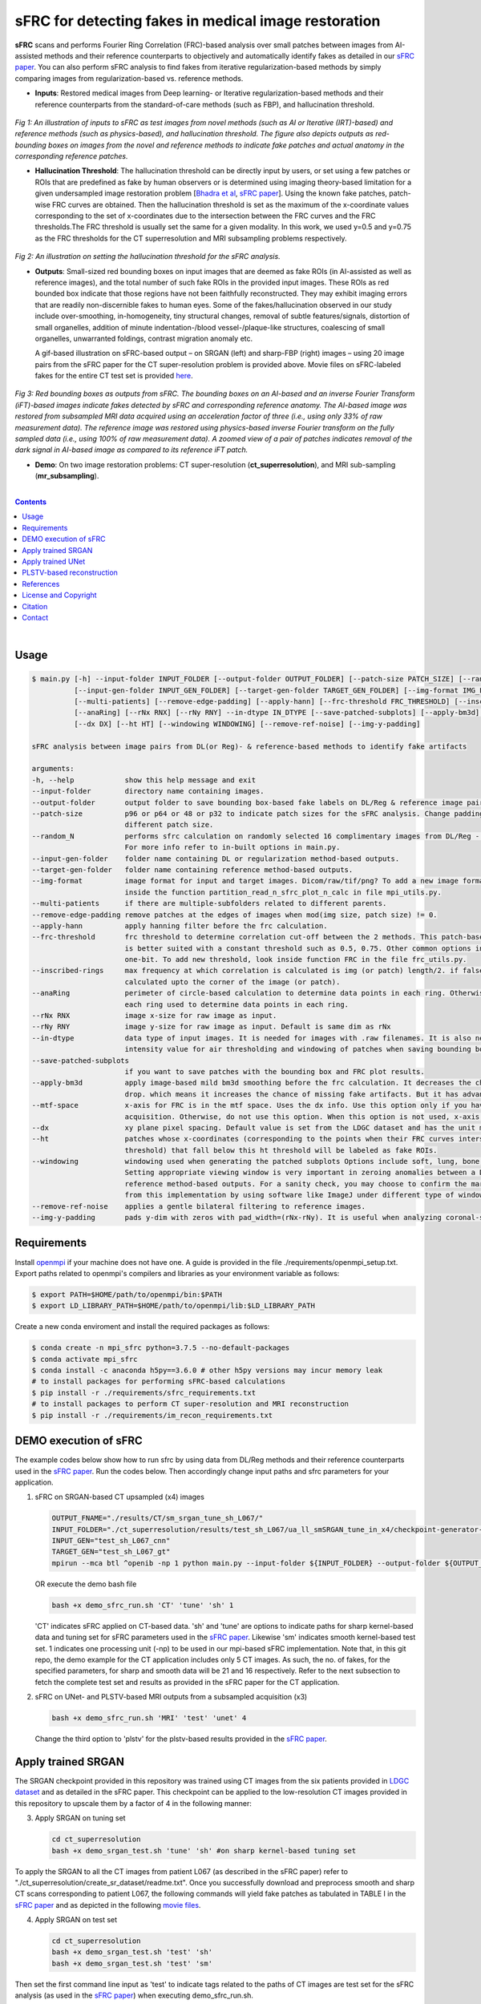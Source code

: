 sFRC for detecting fakes in medical image restoration 
========================================================================================================================
**sFRC** scans and performs Fourier Ring Correlation (FRC)-based analysis over small patches between images from AI-assisted methods and their reference counterparts to objectively and automatically identify fakes as detailed in our 
`sFRC paper <10.36227/techrxiv.171259560.02243347/v1>`_. You can also perform sFRC analysis to find fakes from iterative regularization-based methods by simply comparing images from regularization-based vs. reference methods. 

.. raw:: html

    <p align="center"><img src="paper_plots/sFRC_1_20_smSRGAN_shtest.gif" alt="Logo" width="600"/></p>



- **Inputs**: Restored medical images from Deep learning- or Iterative regularization-based methods and their reference counterparts from the standard-of-care methods (such as FBP), and hallucination threshold.

.. raw:: html
   
   <div align="center">

.. figure:: paper_plots/git_illustration1.png
   :alt: some image
   :width: 500px

*Fig 1: An illustration of inputs to sFRC as test images from novel methods (such as AI or Iterative (IRT)-based) and reference methods (such as physics-based), and hallucination threshold. The figure also depicts outputs as red-bounding boxes on images from the novel and reference methods to indicate fake patches and actual anatomy in the corresponding reference patches.* 

.. raw:: html

   </div>

- **Hallucination Threshold**: The hallucination threshold can be directly input by users, or set using a few patches or ROIs that are predefined as fake by human observers or is determined using imaging theory-based limitation for a given undersampled image restoration problem [`Bhadra et al <https://www.ncbi.nlm.nih.gov/pmc/articles/PMC8673588/>`_, `sFRC paper <10.36227/techrxiv.171259560.02243347/v1>`_]. Using the known fake patches, patch-wise FRC curves are obtained. Then the hallucination threshold is set as the maximum of the x-coordinate values corresponding to the set of x-coordinates due to the intersection between the FRC curves and the FRC thresholds.The FRC threshold is usually set the same for a given modality. In this work, we used y=0.5 and y=0.75 as the FRC thresholds for the CT superresolution and MRI subsampling problems respectively.  

.. raw:: html
   
   <div align="center">

.. figure:: paper_plots/git_illustration2.png
   :alt: some image
   :width: 500px

*Fig 2: An illustration on setting the hallucination threshold for the sFRC analysis.*

.. raw:: html

   </div>

- **Outputs**: Small-sized red bounding boxes on input images that are deemed as fake ROIs (in AI-assisted as well as reference images), and the total number of such fake ROIs in the provided input images.
  These ROIs as red bounded box indicate that those regions have not been faithfully reconstructed. They may exhibit imaging errors that are readily non-discernible fakes to human eyes. Some of the 
  fakes/hallucination observed in our study include over-smoothing, in-homogeneity, tiny structural changes, removal of subtle features/signals, distortion of small organelles, addition of minute 
  indentation-/blood vessel-/plaque-like structures, coalescing of small organelles, unwarranted foldings, contrast migration anomaly etc. 
  
  A gif-based illustration on sFRC-based output – on SRGAN (left) and sharp-FBP (right) images  – using 20 image pairs from the sFRC paper for the CT super-resolution problem is provided above. 
  Movie files on sFRC-labeled fakes for the entire CT test set is provided `here <https://fdahhs.ent.box.com/s/vvfcbqxd66a2x09yld1tyk2weqs72i7s>`_.

.. raw:: html
   
   <div align="center">

.. figure:: paper_plots/git_illustration3.png
   :width: 700

*Fig 3:  Red bounding boxes as outputs from sFRC. The bounding boxes on an AI-based and an inverse Fourier Transform (iFT)-based images indicate fakes detected by sFRC and corresponding reference anatomy. The AI-based image was restored from subsampled MRI data acquired using an acceleration factor of three (i.e., using only 33% of raw measurement data). The reference image was restored using physics-based inverse Fourier transform on the fully sampled data (i.e., using 100% of raw measurement data). A zoomed view of a pair of patches indicates removal of the dark signal in AI-based image as compared to its reference iFT patch.*

.. raw:: html

   </div>

- **Demo**: On two image restoration problems: CT super-resolution (**ct_superresolution**), and MRI sub-sampling (**mr_subsampling**).

|
.. contents::

|

Usage
-----

.. code-block::

    $ main.py [-h] --input-folder INPUT_FOLDER [--output-folder OUTPUT_FOLDER] [--patch-size PATCH_SIZE] [--random_N]
              [--input-gen-folder INPUT_GEN_FOLDER] [--target-gen-folder TARGET_GEN_FOLDER] [--img-format IMG_FORMAT] 
              [--multi-patients] [--remove-edge-padding] [--apply-hann] [--frc-threshold FRC_THRESHOLD] [--inscribed-rings] 
              [--anaRing] [--rNx RNX] [--rNy RNY] --in-dtype IN_DTYPE [--save-patched-subplots] [--apply-bm3d] [--mtf-space]
              [--dx DX] [--ht HT] [--windowing WINDOWING] [--remove-ref-noise] [--img-y-padding]

    sFRC analysis between image pairs from DL(or Reg)- & reference-based methods to identify fake artifacts
    
    arguments:
    -h, --help            show this help message and exit
    --input-folder        directory name containing images.
    --output-folder       output folder to save bounding box-based fake labels on DL/Reg & reference image pairs, and sFRC plots.
    --patch-size          p96 or p64 or 48 or p32 to indicate patch sizes for the sFRC analysis. Change padding option in main.py for a
                          different patch size.
    --random_N            performs sfrc calculation on randomly selected 16 complimentary images from DL/Reg - Reference folders.
                          For more info refer to in-built options in main.py.
    --input-gen-folder    folder name containing DL or regularization method-based outputs.
    --target-gen-folder   folder name containing reference method-based outputs.
    --img-format          image format for input and target images. Dicom/raw/tif/png? To add a new image format read function look 
                          inside the function partition_read_n_sfrc_plot_n_calc in file mpi_utils.py.
    --multi-patients      if there are multiple-subfolders related to different parents.
    --remove-edge-padding remove patches at the edges of images when mod(img size, patch size) != 0.
    --apply-hann          apply hanning filter before the frc calculation.
    --frc-threshold       frc threshold to determine correlation cut-off between the 2 methods. This patch-based FRC analysis
                          is better suited with a constant threshold such as 0.5, 0.75. Other common options include half-bit, all,
                          one-bit. To add new threshold, look inside function FRC in the file frc_utils.py.
    --inscribed-rings     max frequency at which correlation is calculated is img (or patch) length/2. if false then frc will be
                          calculated upto the corner of the image (or patch).
    --anaRing             perimeter of circle-based calculation to determine data points in each ring. Otherwise, no. of pixels in
                          each ring used to determine data points in each ring.
    --rNx RNX             image x-size for raw image as input.
    --rNy RNY             image y-size for raw image as input. Default is same dim as rNx
    --in-dtype            data type of input images. It is needed for images with .raw filenames. It is also needed to set the maximum 
                          intensity value for air thresholding and windowing of patches when saving bounding box-based outputs.
    --save-patched-subplots
                          if you want to save patches with the bounding box and FRC plot results.
    --apply-bm3d          apply image-based mild bm3d smoothing before the frc calculation. It decreases the chance of quick FRC
                          drop. which means it increases the chance of missing fake artifacts. But it has advantage of increasing PPV.
    --mtf-space           x-axis for FRC is in the mtf space. Uses the dx info. Use this option only if you have info on dx for your
                          acquisition. Otherwise, do not use this option. When this option is not used, x-axis for FRC has unit pixel(^-1).
    --dx                  xy plane pixel spacing. Default value is set from the LDGC dataset and has the unit mm.
    --ht                  patches whose x-coordinates (corresponding to the points when their FRC curves intersect with the frc-
                          threshold) that fall below this ht threshold will be labeled as fake ROIs.
    --windowing           windowing used when generating the patched subplots Options include soft, lung, bone, unity and none.
                          Setting appropriate viewing window is very important in zeroing anomalies between a DL method- and
                          reference method-based outputs. For a sanity check, you may choose to confirm the marked ROIs generated
                          from this implementation by using software like ImageJ under different type of windowing.
    --remove-ref-noise    applies a gentle bilateral filtering to reference images.
    --img-y-padding       pads y-dim with zeros with pad_width=(rNx-rNy). It is useful when analyzing coronal-slices.

Requirements
------------
Install `openmpi <https://www.open-mpi.org/>`_ if your machine does not have one. A guide is provided in the file
./requirements/openmpi_setup.txt. Export paths related to openmpi's compilers and libraries 
as your environment variable as follows:

.. code-block::
     
     $ export PATH=$HOME/path/to/openmpi/bin:$PATH
     $ export LD_LIBRARY_PATH=$HOME/path/to/openmpi/lib:$LD_LIBRARY_PATH
     
Create a new conda enviroment and install the required packages as follows:

.. code-block::
    
    $ conda create -n mpi_sfrc python=3.7.5 --no-default-packages
    $ conda activate mpi_sfrc
    $ conda install -c anaconda h5py==3.6.0 # other h5py versions may incur memory leak
    # to install packages for performing sFRC-based calculations
    $ pip install -r ./requirements/sfrc_requirements.txt
    # to install packages to perform CT super-resolution and MRI reconstruction
    $ pip install -r ./requirements/im_recon_requirements.txt 

DEMO execution of sFRC
----------------------------------------------------------
The example codes below show how to run sfrc by using data from DL/Reg methods and their reference counterparts used in the `sFRC paper <10.36227/techrxiv.171259560.02243347/v1>`_. 
Run the codes below. Then accordingly change input paths and sfrc parameters for your application. 

1. sFRC on SRGAN-based CT upsampled (x4) images

   .. code-block::
      
      OUTPUT_FNAME="./results/CT/sm_srgan_tune_sh_L067/"
      INPUT_FOLDER="./ct_superresolution/results/test_sh_L067/ua_ll_smSRGAN_tune_in_x4/checkpoint-generator-20/"
      INPUT_GEN="test_sh_L067_cnn"
      TARGET_GEN="test_sh_L067_gt"
      mpirun --mca btl ^openib -np 1 python main.py --input-folder ${INPUT_FOLDER} --output-folder ${OUTPUT_FNAME} --patch-size 'p64'  --input-gen-folder ${INPUT_GEN} --target-gen-folder ${TARGET_GEN} --img-format 'raw' --frc-threshold '0.5' --in-dtype 'uint16' --anaRing --inscribed-rings --rNx 512 --apply-hann --mtf-space --ht 0.33 --windowing 'soft' --save-patched-subplots
   
   OR execute the demo bash file
   
   .. code-block:: 
      
      bash +x demo_sfrc_run.sh 'CT' 'tune' 'sh' 1

   'CT' indicates sFRC applied on CT-based data. 'sh' and 'tune' are options to indicate paths for sharp kernel-based data and 
   tuning set for sFRC parameters used in the `sFRC paper <10.36227/techrxiv.171259560.02243347/v1>`_. Likewise 'sm' indicates smooth kernel-based test set. 
   1 indicates one processing unit (-np) to be used in our mpi-based sFRC implementation. 
   Note that, in this git repo, the demo example for the CT application includes only 5 CT images. 
   As such, the no. of fakes, for the specified parameters, for sharp and smooth data will be 21 
   and 16 respectively. Refer to the next subsection to fetch the complete test set and results as 
   provided in the sFRC paper for the CT application. 

2. sFRC on UNet- and PLSTV-based MRI outputs from a subsampled acquisition (x3)

   .. code-block::
      
      bash +x demo_sfrc_run.sh 'MRI' 'test' 'unet' 4

   Change the third option to 'plstv' for the plstv-based results provided in the `sFRC paper <10.36227/techrxiv.171259560.02243347/v1>`_. 

Apply trained SRGAN 
--------------------
The SRGAN checkpoint provided in this repository was trained using CT images from the six patients provided in 
`LDGC dataset <https://wiki.cancerimagingarchive.net/pages/viewpage.action?pageId=52758026>`_ and as detailed in the sFRC paper.
This checkpoint can be applied to the low-resolution CT images provided in this repository to upscale them by a factor of 4
in the following manner: 

3. Apply SRGAN on tuning set

   .. code-block:: 

      cd ct_superresolution
      bash +x demo_srgan_test.sh 'tune' 'sh' #on sharp kernel-based tuning set

To apply the SRGAN to all the CT images from patient L067 (as described in the sFRC paper) refer to "./ct_superresolution/create_sr_dataset/readme.txt".
Once you successfully download and preprocess smooth and sharp CT scans corresponding to patient L067, the following commands will 
yield fake patches as tabulated in TABLE I in the `sFRC paper <10.36227/techrxiv.171259560.02243347/v1>`_ and as depicted in the following 
`movie files <https://fdahhs.ent.box.com/s/vvfcbqxd66a2x09yld1tyk2weqs72i7s>`_.

4. Apply SRGAN on test set

   .. code-block:: 

      cd ct_superresolution
      bash +x demo_srgan_test.sh 'test' 'sh'
      bash +x demo_srgan_test.sh 'test' 'sm'

Then set the first command line input as 'test' to indicate tags related to the paths 
of CT images are test set for the sFRC analysis (as used in the `sFRC paper <10.36227/techrxiv.171259560.02243347/v1>`_) when executing demo_sfrc_run.sh.

5. sFRC on SRGAN-based CT upsampled (x4) test images (sharp as well as smooth)

   .. code-block:: 

      cd ..
      bash +x demo_sfrc_run.sh 'CT' 'test' 'sh' 47 # on sharp test data with 47 set as no. of processors
      bash +x demo_sfrc_run.sh 'CT' 'test' 'sm' 47 #on smooth test data with 47 set as the no. of processors

Apply trained UNet 
-------------------
The trained Unet model and data provided in this repository (as well as used in the `sFRC paper <10.36227/techrxiv.171259560.02243347/v1>`_) have been imported from the following github
repository: `hallucinations-tomo-recon <https://github.com/comp-imaging-sci/hallucinations-tomo-recon>`_. Also, 
`Pediatric epilepsy resection MRI dataset <https://kilthub.cmu.edu/articles/dataset/Pediatric_epilepsy_resection_MRI_dataset/9856205>`_ is 
the original source of the MRI data. 

6. Apply Unet on MRI test set

   .. code-block:: 
   
      cd mr_subsampling/unet
      bash +x run_unet_test.sh
      cd ..

PLSTV-based reconstruction 
-------------------------------
Follow the installation instructions provided in the `BART repository <https://mrirecon.github.io/bart/>`_.
Then edit the path to BART's python wrapper in line 20 in file "./mr_subsampling/plstv/bart_pls_tv.py".

7. Apply PLSTV on MRI test set

   .. code-block:: 

      cd plstv
      bash +x run_bart_pls_tv.sh

References 
----------
1. McCollough, Cynthia H., et al. "Low‐dose CT for the detection and classification of metastatic liver lesions: results of the 2016 low dose CT grand challenge." Medical physics 44.10 (2017): e339-e352.

2. Bhadra, Sayantan, et al. "On hallucinations in tomographic image reconstruction." IEEE transactions on medical imaging 40.11 (2021): 3249-3260.

3. Ledig, Christian, et al. "Photo-realistic single image super-resolution using a generative adversarial network." Proceedings of the IEEE conference on computer vision and pattern recognition. 2017.

4. Sergeev, Alexander, and Mike Del Balso. "Horovod: fast and easy distributed deep learning in TensorFlow." arXiv preprint arXiv:1802.05799 (2018).

5. Uecker, Martin, et al. "The BART toolbox for computational magnetic resonance imaging." Proc Intl Soc Magn Reson Med. Vol. 24. 2016.

6. Maallo, Anne Margarette S., et al. "Effects of unilateral cortical resection of the visual cortex on bilateral human white matter." NeuroImage 207 (2020): 116345.

7. Maallo, Anne; Liu, Tina; Freud, Erez; Patterson, Christina; Behrmann, Marlene (2019). Pediatric epilepsy resection MRI dataset. Carnegie Mellon University. Dataset. https://doi.org/10.1184/R1/9856205.


License and Copyright
---------------------------
mpi_sfrc is distributed under the MIT license. See `LICENSE <https://github.com/DIDSR/mpi_sfrc/blob/master/LICENSE>`_ for more information.


Citation
--------
Please cite sFRC if it helped your research work

::

   @article{kc2024fake,
     title={Fake detection in AI-assisted image recovery using scanning Fourier Ring Correlation (sFRC)},
     author={Kc, Prabhat and Zeng, Rongping and Soni, Nirmal and Badano, Aldo},
     journal={TechRxiv Preprints},
     year={2024},
     doi={10.36227/techrxiv.171259560.02243347/v1},
   }


Contact
--------
prabhat.kc@fda.hhs.gov
